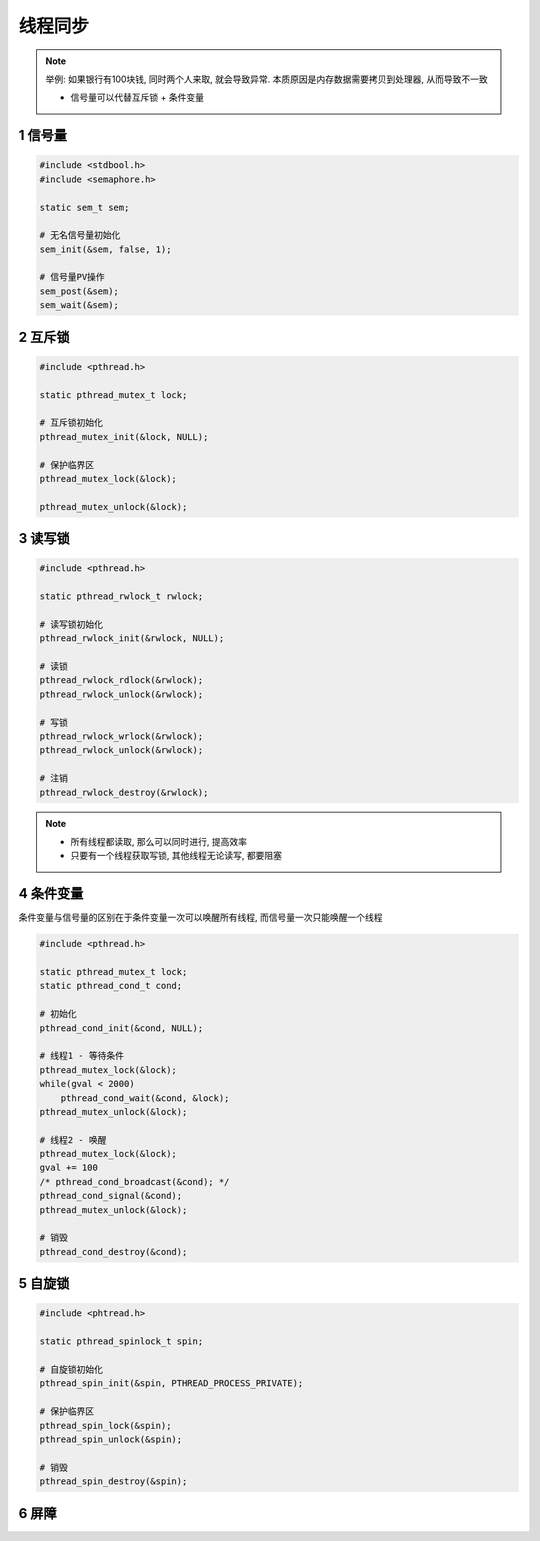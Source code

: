 线程同步
========

.. note::


    举例: 如果银行有100块钱, 同时两个人来取, 就会导致异常. 本质原因是内存数据需要拷贝到处理器, 从而导致不一致
    
    - 信号量可以代替互斥锁 + 条件变量



1 信号量
-----------

.. code-block:: c

    #include <stdbool.h>
    #include <semaphore.h>

    static sem_t sem;

    # 无名信号量初始化
    sem_init(&sem, false, 1);

    # 信号量PV操作 
    sem_post(&sem);
    sem_wait(&sem);

2 互斥锁
-----------

.. code-block:: c

    #include <pthread.h>

    static pthread_mutex_t lock;

    # 互斥锁初始化
    pthread_mutex_init(&lock, NULL);

    # 保护临界区
    pthread_mutex_lock(&lock);

    pthread_mutex_unlock(&lock);

3 读写锁
-----------

.. code-block:: c

    #include <pthread.h>

    static pthread_rwlock_t rwlock;

    # 读写锁初始化
    pthread_rwlock_init(&rwlock, NULL);

    # 读锁
    pthread_rwlock_rdlock(&rwlock);
    pthread_rwlock_unlock(&rwlock);

    # 写锁
    pthread_rwlock_wrlock(&rwlock);
    pthread_rwlock_unlock(&rwlock);

    # 注销
    pthread_rwlock_destroy(&rwlock);

.. note:: 
    
    - 所有线程都读取, 那么可以同时进行, 提高效率
    - 只要有一个线程获取写锁, 其他线程无论读写, 都要阻塞


4 条件变量
-----------

条件变量与信号量的区别在于条件变量一次可以唤醒所有线程, 而信号量一次只能唤醒一个线程

.. code-block:: c

    #include <pthread.h>

    static pthread_mutex_t lock;
    static pthread_cond_t cond;

    # 初始化
    pthread_cond_init(&cond, NULL);

    # 线程1 - 等待条件
    pthread_mutex_lock(&lock);
    while(gval < 2000)
        pthread_cond_wait(&cond, &lock);
    pthread_mutex_unlock(&lock);

    # 线程2 - 唤醒
    pthread_mutex_lock(&lock);
    gval += 100
    /* pthread_cond_broadcast(&cond); */
    pthread_cond_signal(&cond);
    pthread_mutex_unlock(&lock);

    # 销毁
    pthread_cond_destroy(&cond);

5 自旋锁
-----------

.. code-block:: c

    #include <phtread.h>

    static pthread_spinlock_t spin;

    # 自旋锁初始化
    pthread_spin_init(&spin, PTHREAD_PROCESS_PRIVATE);

    # 保护临界区
    pthread_spin_lock(&spin);
    pthread_spin_unlock(&spin);

    # 销毁
    pthread_spin_destroy(&spin);

6 屏障
-----------